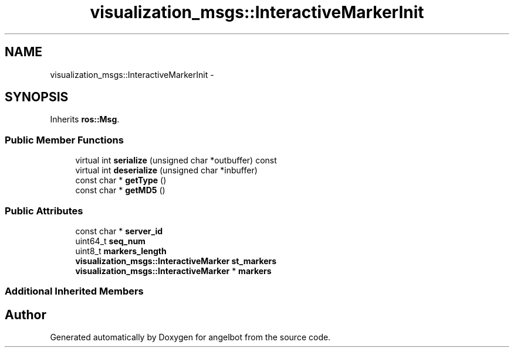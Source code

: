 .TH "visualization_msgs::InteractiveMarkerInit" 3 "Sat Jul 9 2016" "angelbot" \" -*- nroff -*-
.ad l
.nh
.SH NAME
visualization_msgs::InteractiveMarkerInit \- 
.SH SYNOPSIS
.br
.PP
.PP
Inherits \fBros::Msg\fP\&.
.SS "Public Member Functions"

.in +1c
.ti -1c
.RI "virtual int \fBserialize\fP (unsigned char *outbuffer) const "
.br
.ti -1c
.RI "virtual int \fBdeserialize\fP (unsigned char *inbuffer)"
.br
.ti -1c
.RI "const char * \fBgetType\fP ()"
.br
.ti -1c
.RI "const char * \fBgetMD5\fP ()"
.br
.in -1c
.SS "Public Attributes"

.in +1c
.ti -1c
.RI "const char * \fBserver_id\fP"
.br
.ti -1c
.RI "uint64_t \fBseq_num\fP"
.br
.ti -1c
.RI "uint8_t \fBmarkers_length\fP"
.br
.ti -1c
.RI "\fBvisualization_msgs::InteractiveMarker\fP \fBst_markers\fP"
.br
.ti -1c
.RI "\fBvisualization_msgs::InteractiveMarker\fP * \fBmarkers\fP"
.br
.in -1c
.SS "Additional Inherited Members"


.SH "Author"
.PP 
Generated automatically by Doxygen for angelbot from the source code\&.
